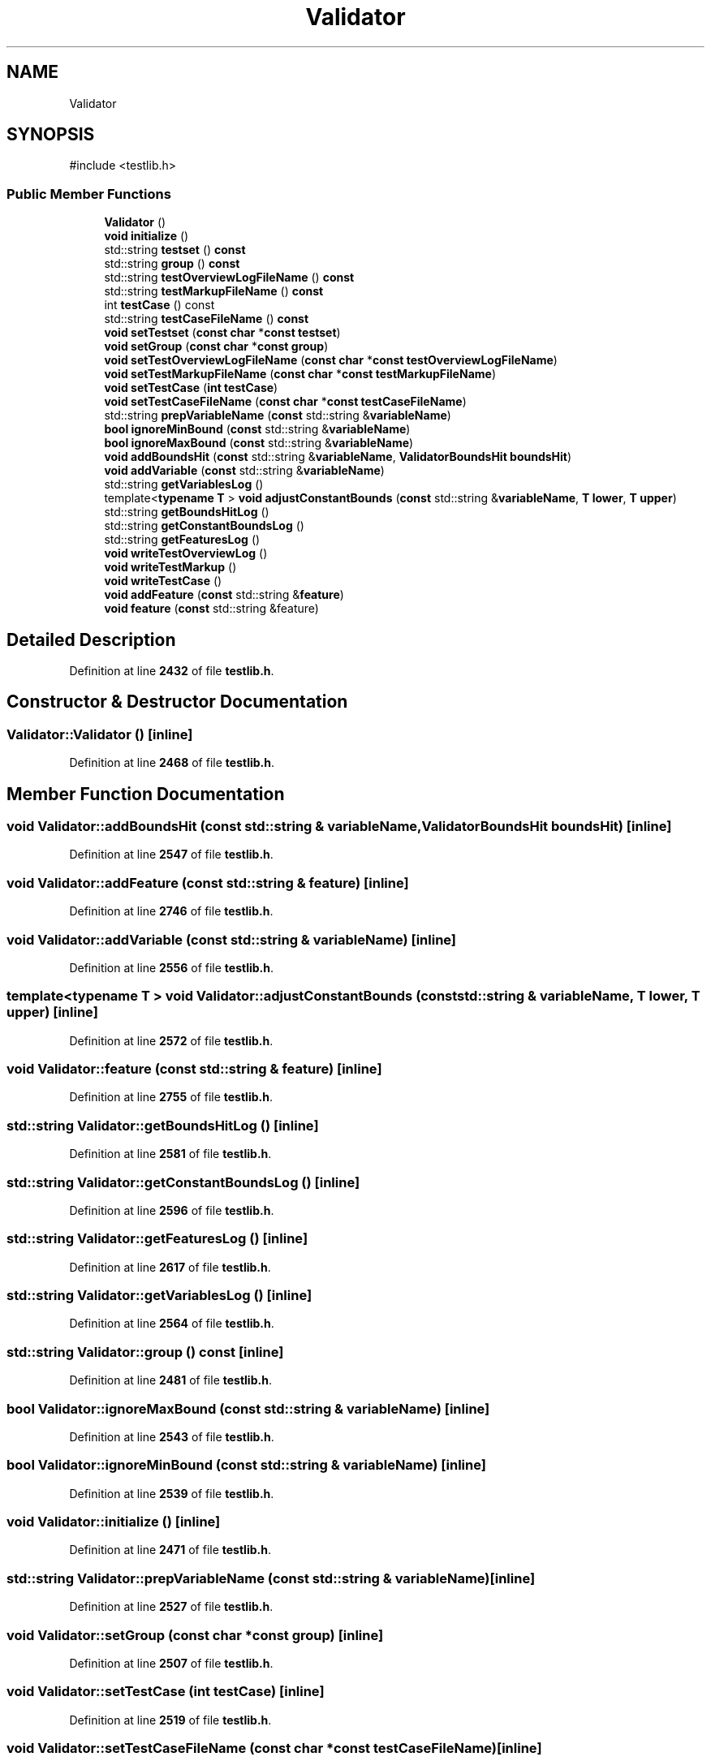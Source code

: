 .TH "Validator" 3 "competitive-contest" \" -*- nroff -*-
.ad l
.nh
.SH NAME
Validator
.SH SYNOPSIS
.br
.PP
.PP
\fR#include <testlib\&.h>\fP
.SS "Public Member Functions"

.in +1c
.ti -1c
.RI "\fBValidator\fP ()"
.br
.ti -1c
.RI "\fBvoid\fP \fBinitialize\fP ()"
.br
.ti -1c
.RI "std::string \fBtestset\fP () \fBconst\fP"
.br
.ti -1c
.RI "std::string \fBgroup\fP () \fBconst\fP"
.br
.ti -1c
.RI "std::string \fBtestOverviewLogFileName\fP () \fBconst\fP"
.br
.ti -1c
.RI "std::string \fBtestMarkupFileName\fP () \fBconst\fP"
.br
.ti -1c
.RI "int \fBtestCase\fP () const"
.br
.ti -1c
.RI "std::string \fBtestCaseFileName\fP () \fBconst\fP"
.br
.ti -1c
.RI "\fBvoid\fP \fBsetTestset\fP (\fBconst\fP \fBchar\fP *\fBconst\fP \fBtestset\fP)"
.br
.ti -1c
.RI "\fBvoid\fP \fBsetGroup\fP (\fBconst\fP \fBchar\fP *\fBconst\fP \fBgroup\fP)"
.br
.ti -1c
.RI "\fBvoid\fP \fBsetTestOverviewLogFileName\fP (\fBconst\fP \fBchar\fP *\fBconst\fP \fBtestOverviewLogFileName\fP)"
.br
.ti -1c
.RI "\fBvoid\fP \fBsetTestMarkupFileName\fP (\fBconst\fP \fBchar\fP *\fBconst\fP \fBtestMarkupFileName\fP)"
.br
.ti -1c
.RI "\fBvoid\fP \fBsetTestCase\fP (\fBint\fP \fBtestCase\fP)"
.br
.ti -1c
.RI "\fBvoid\fP \fBsetTestCaseFileName\fP (\fBconst\fP \fBchar\fP *\fBconst\fP \fBtestCaseFileName\fP)"
.br
.ti -1c
.RI "std::string \fBprepVariableName\fP (\fBconst\fP std::string &\fBvariableName\fP)"
.br
.ti -1c
.RI "\fBbool\fP \fBignoreMinBound\fP (\fBconst\fP std::string &\fBvariableName\fP)"
.br
.ti -1c
.RI "\fBbool\fP \fBignoreMaxBound\fP (\fBconst\fP std::string &\fBvariableName\fP)"
.br
.ti -1c
.RI "\fBvoid\fP \fBaddBoundsHit\fP (\fBconst\fP std::string &\fBvariableName\fP, \fBValidatorBoundsHit\fP \fBboundsHit\fP)"
.br
.ti -1c
.RI "\fBvoid\fP \fBaddVariable\fP (\fBconst\fP std::string &\fBvariableName\fP)"
.br
.ti -1c
.RI "std::string \fBgetVariablesLog\fP ()"
.br
.ti -1c
.RI "template<\fBtypename\fP \fBT\fP > \fBvoid\fP \fBadjustConstantBounds\fP (\fBconst\fP std::string &\fBvariableName\fP, \fBT\fP \fBlower\fP, \fBT\fP \fBupper\fP)"
.br
.ti -1c
.RI "std::string \fBgetBoundsHitLog\fP ()"
.br
.ti -1c
.RI "std::string \fBgetConstantBoundsLog\fP ()"
.br
.ti -1c
.RI "std::string \fBgetFeaturesLog\fP ()"
.br
.ti -1c
.RI "\fBvoid\fP \fBwriteTestOverviewLog\fP ()"
.br
.ti -1c
.RI "\fBvoid\fP \fBwriteTestMarkup\fP ()"
.br
.ti -1c
.RI "\fBvoid\fP \fBwriteTestCase\fP ()"
.br
.ti -1c
.RI "\fBvoid\fP \fBaddFeature\fP (\fBconst\fP std::string &\fBfeature\fP)"
.br
.ti -1c
.RI "\fBvoid\fP \fBfeature\fP (\fBconst\fP std::string &feature)"
.br
.in -1c
.SH "Detailed Description"
.PP 
Definition at line \fB2432\fP of file \fBtestlib\&.h\fP\&.
.SH "Constructor & Destructor Documentation"
.PP 
.SS "Validator::Validator ()\fR [inline]\fP"

.PP
Definition at line \fB2468\fP of file \fBtestlib\&.h\fP\&.
.SH "Member Function Documentation"
.PP 
.SS "\fBvoid\fP Validator::addBoundsHit (\fBconst\fP std::string & variableName, \fBValidatorBoundsHit\fP boundsHit)\fR [inline]\fP"

.PP
Definition at line \fB2547\fP of file \fBtestlib\&.h\fP\&.
.SS "\fBvoid\fP Validator::addFeature (\fBconst\fP std::string & feature)\fR [inline]\fP"

.PP
Definition at line \fB2746\fP of file \fBtestlib\&.h\fP\&.
.SS "\fBvoid\fP Validator::addVariable (\fBconst\fP std::string & variableName)\fR [inline]\fP"

.PP
Definition at line \fB2556\fP of file \fBtestlib\&.h\fP\&.
.SS "template<\fBtypename\fP \fBT\fP > \fBvoid\fP Validator::adjustConstantBounds (\fBconst\fP std::string & variableName, \fBT\fP lower, \fBT\fP upper)\fR [inline]\fP"

.PP
Definition at line \fB2572\fP of file \fBtestlib\&.h\fP\&.
.SS "\fBvoid\fP Validator::feature (\fBconst\fP std::string & feature)\fR [inline]\fP"

.PP
Definition at line \fB2755\fP of file \fBtestlib\&.h\fP\&.
.SS "std::string Validator::getBoundsHitLog ()\fR [inline]\fP"

.PP
Definition at line \fB2581\fP of file \fBtestlib\&.h\fP\&.
.SS "std::string Validator::getConstantBoundsLog ()\fR [inline]\fP"

.PP
Definition at line \fB2596\fP of file \fBtestlib\&.h\fP\&.
.SS "std::string Validator::getFeaturesLog ()\fR [inline]\fP"

.PP
Definition at line \fB2617\fP of file \fBtestlib\&.h\fP\&.
.SS "std::string Validator::getVariablesLog ()\fR [inline]\fP"

.PP
Definition at line \fB2564\fP of file \fBtestlib\&.h\fP\&.
.SS "std::string Validator::group () const\fR [inline]\fP"

.PP
Definition at line \fB2481\fP of file \fBtestlib\&.h\fP\&.
.SS "\fBbool\fP Validator::ignoreMaxBound (\fBconst\fP std::string & variableName)\fR [inline]\fP"

.PP
Definition at line \fB2543\fP of file \fBtestlib\&.h\fP\&.
.SS "\fBbool\fP Validator::ignoreMinBound (\fBconst\fP std::string & variableName)\fR [inline]\fP"

.PP
Definition at line \fB2539\fP of file \fBtestlib\&.h\fP\&.
.SS "\fBvoid\fP Validator::initialize ()\fR [inline]\fP"

.PP
Definition at line \fB2471\fP of file \fBtestlib\&.h\fP\&.
.SS "std::string Validator::prepVariableName (\fBconst\fP std::string & variableName)\fR [inline]\fP"

.PP
Definition at line \fB2527\fP of file \fBtestlib\&.h\fP\&.
.SS "\fBvoid\fP Validator::setGroup (\fBconst\fP \fBchar\fP *\fBconst\fP group)\fR [inline]\fP"

.PP
Definition at line \fB2507\fP of file \fBtestlib\&.h\fP\&.
.SS "\fBvoid\fP Validator::setTestCase (\fBint\fP testCase)\fR [inline]\fP"

.PP
Definition at line \fB2519\fP of file \fBtestlib\&.h\fP\&.
.SS "\fBvoid\fP Validator::setTestCaseFileName (\fBconst\fP \fBchar\fP *\fBconst\fP testCaseFileName)\fR [inline]\fP"

.PP
Definition at line \fB2523\fP of file \fBtestlib\&.h\fP\&.
.SS "\fBvoid\fP Validator::setTestMarkupFileName (\fBconst\fP \fBchar\fP *\fBconst\fP testMarkupFileName)\fR [inline]\fP"

.PP
Definition at line \fB2515\fP of file \fBtestlib\&.h\fP\&.
.SS "\fBvoid\fP Validator::setTestOverviewLogFileName (\fBconst\fP \fBchar\fP *\fBconst\fP testOverviewLogFileName)\fR [inline]\fP"

.PP
Definition at line \fB2511\fP of file \fBtestlib\&.h\fP\&.
.SS "\fBvoid\fP Validator::setTestset (\fBconst\fP \fBchar\fP *\fBconst\fP testset)\fR [inline]\fP"

.PP
Definition at line \fB2503\fP of file \fBtestlib\&.h\fP\&.
.SS "int Validator::testCase () const\fR [inline]\fP"

.PP
Definition at line \fB2495\fP of file \fBtestlib\&.h\fP\&.
.SS "std::string Validator::testCaseFileName () const\fR [inline]\fP"

.PP
Definition at line \fB2499\fP of file \fBtestlib\&.h\fP\&.
.SS "std::string Validator::testMarkupFileName () const\fR [inline]\fP"

.PP
Definition at line \fB2491\fP of file \fBtestlib\&.h\fP\&.
.SS "std::string Validator::testOverviewLogFileName () const\fR [inline]\fP"

.PP
Definition at line \fB2487\fP of file \fBtestlib\&.h\fP\&.
.SS "std::string Validator::testset () const\fR [inline]\fP"

.PP
Definition at line \fB2475\fP of file \fBtestlib\&.h\fP\&.
.SS "\fBvoid\fP Validator::writeTestCase ()\fR [inline]\fP"

.PP
Definition at line \fB2698\fP of file \fBtestlib\&.h\fP\&.
.SS "\fBvoid\fP Validator::writeTestMarkup ()\fR [inline]\fP"

.PP
Definition at line \fB2658\fP of file \fBtestlib\&.h\fP\&.
.SS "\fBvoid\fP Validator::writeTestOverviewLog ()\fR [inline]\fP"

.PP
Definition at line \fB2630\fP of file \fBtestlib\&.h\fP\&.

.SH "Author"
.PP 
Generated automatically by Doxygen for competitive-contest from the source code\&.
